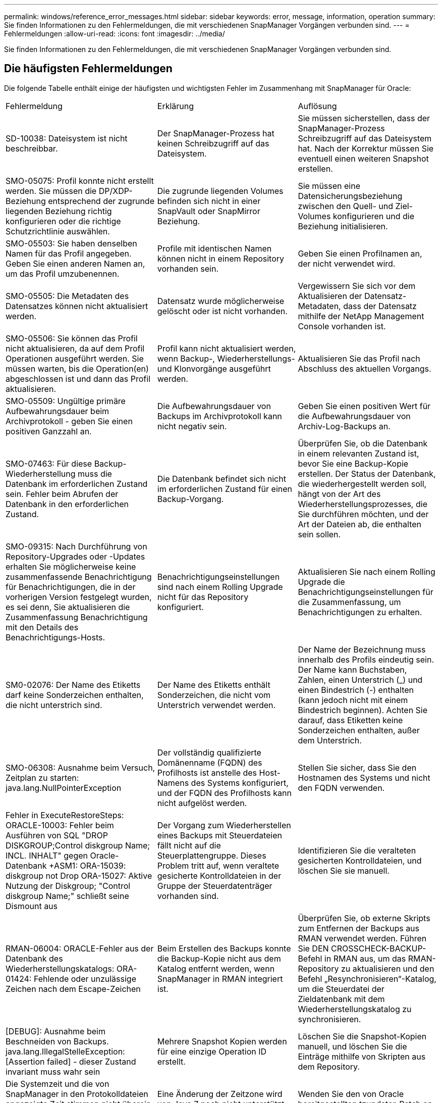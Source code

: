 ---
permalink: windows/reference_error_messages.html 
sidebar: sidebar 
keywords: error, message, information, operation 
summary: Sie finden Informationen zu den Fehlermeldungen, die mit verschiedenen SnapManager Vorgängen verbunden sind. 
---
= Fehlermeldungen
:allow-uri-read: 
:icons: font
:imagesdir: ../media/


[role="lead"]
Sie finden Informationen zu den Fehlermeldungen, die mit verschiedenen SnapManager Vorgängen verbunden sind.



== Die häufigsten Fehlermeldungen

Die folgende Tabelle enthält einige der häufigsten und wichtigsten Fehler im Zusammenhang mit SnapManager für Oracle:

|===


| Fehlermeldung | Erklärung | Auflösung 


 a| 
SD-10038: Dateisystem ist nicht beschreibbar.
 a| 
Der SnapManager-Prozess hat keinen Schreibzugriff auf das Dateisystem.
 a| 
Sie müssen sicherstellen, dass der SnapManager-Prozess Schreibzugriff auf das Dateisystem hat. Nach der Korrektur müssen Sie eventuell einen weiteren Snapshot erstellen.



 a| 
SMO-05075: Profil konnte nicht erstellt werden. Sie müssen die DP/XDP-Beziehung entsprechend der zugrunde liegenden Beziehung richtig konfigurieren oder die richtige Schutzrichtlinie auswählen.
 a| 
Die zugrunde liegenden Volumes befinden sich nicht in einer SnapVault oder SnapMirror Beziehung.
 a| 
Sie müssen eine Datensicherungsbeziehung zwischen den Quell- und Ziel-Volumes konfigurieren und die Beziehung initialisieren.



 a| 
SMO-05503: Sie haben denselben Namen für das Profil angegeben. Geben Sie einen anderen Namen an, um das Profil umzubenennen.
 a| 
Profile mit identischen Namen können nicht in einem Repository vorhanden sein.
 a| 
Geben Sie einen Profilnamen an, der nicht verwendet wird.



 a| 
SMO-05505: Die Metadaten des Datensatzes können nicht aktualisiert werden.
 a| 
Datensatz wurde möglicherweise gelöscht oder ist nicht vorhanden.
 a| 
Vergewissern Sie sich vor dem Aktualisieren der Datensatz-Metadaten, dass der Datensatz mithilfe der NetApp Management Console vorhanden ist.



 a| 
SMO-05506: Sie können das Profil nicht aktualisieren, da auf dem Profil Operationen ausgeführt werden. Sie müssen warten, bis die Operation(en) abgeschlossen ist und dann das Profil aktualisieren.
 a| 
Profil kann nicht aktualisiert werden, wenn Backup-, Wiederherstellungs- und Klonvorgänge ausgeführt werden.
 a| 
Aktualisieren Sie das Profil nach Abschluss des aktuellen Vorgangs.



 a| 
SMO-05509: Ungültige primäre Aufbewahrungsdauer beim Archivprotokoll - geben Sie einen positiven Ganzzahl an.
 a| 
Die Aufbewahrungsdauer von Backups im Archivprotokoll kann nicht negativ sein.
 a| 
Geben Sie einen positiven Wert für die Aufbewahrungsdauer von Archiv-Log-Backups an.



 a| 
SMO-07463: Für diese Backup-Wiederherstellung muss die Datenbank im erforderlichen Zustand sein. Fehler beim Abrufen der Datenbank in den erforderlichen Zustand.
 a| 
Die Datenbank befindet sich nicht im erforderlichen Zustand für einen Backup-Vorgang.
 a| 
Überprüfen Sie, ob die Datenbank in einem relevanten Zustand ist, bevor Sie eine Backup-Kopie erstellen. Der Status der Datenbank, die wiederhergestellt werden soll, hängt von der Art des Wiederherstellungsprozesses, die Sie durchführen möchten, und der Art der Dateien ab, die enthalten sein sollen.



 a| 
SMO-09315: Nach Durchführung von Repository-Upgrades oder -Updates erhalten Sie möglicherweise keine zusammenfassende Benachrichtigung für Benachrichtigungen, die in der vorherigen Version festgelegt wurden, es sei denn, Sie aktualisieren die Zusammenfassung Benachrichtigung mit den Details des Benachrichtigungs-Hosts.
 a| 
Benachrichtigungseinstellungen sind nach einem Rolling Upgrade nicht für das Repository konfiguriert.
 a| 
Aktualisieren Sie nach einem Rolling Upgrade die Benachrichtigungseinstellungen für die Zusammenfassung, um Benachrichtigungen zu erhalten.



 a| 
SM0-02076: Der Name des Etiketts darf keine Sonderzeichen enthalten, die nicht unterstrich sind.
 a| 
Der Name des Etiketts enthält Sonderzeichen, die nicht vom Unterstrich verwendet werden.
 a| 
Der Name der Bezeichnung muss innerhalb des Profils eindeutig sein. Der Name kann Buchstaben, Zahlen, einen Unterstrich (_) und einen Bindestrich (-) enthalten (kann jedoch nicht mit einem Bindestrich beginnen). Achten Sie darauf, dass Etiketten keine Sonderzeichen enthalten, außer dem Unterstrich.



 a| 
SMO-06308: Ausnahme beim Versuch, Zeitplan zu starten: java.lang.NullPointerException
 a| 
Der vollständig qualifizierte Domänenname (FQDN) des Profilhosts ist anstelle des Host-Namens des Systems konfiguriert, und der FQDN des Profilhosts kann nicht aufgelöst werden.
 a| 
Stellen Sie sicher, dass Sie den Hostnamen des Systems und nicht den FQDN verwenden.



 a| 
Fehler in ExecuteRestoreSteps: ORACLE-10003: Fehler beim Ausführen von SQL "DROP DISKGROUP;Control diskgroup Name; INCL. INHALT" gegen Oracle-Datenbank +ASM1: ORA-15039: diskgroup not Drop ORA-15027: Aktive Nutzung der Diskgroup; "Control diskgroup Name;" schließt seine Dismount aus
 a| 
Der Vorgang zum Wiederherstellen eines Backups mit Steuerdateien fällt nicht auf die Steuerplattengruppe. Dieses Problem tritt auf, wenn veraltete gesicherte Kontrolldateien in der Gruppe der Steuerdatenträger vorhanden sind.
 a| 
Identifizieren Sie die veralteten gesicherten Kontrolldateien, und löschen Sie sie manuell.



 a| 
RMAN-06004: ORACLE-Fehler aus der Datenbank des Wiederherstellungskatalogs: ORA-01424: Fehlende oder unzulässige Zeichen nach dem Escape-Zeichen
 a| 
Beim Erstellen des Backups konnte die Backup-Kopie nicht aus dem Katalog entfernt werden, wenn SnapManager in RMAN integriert ist.
 a| 
Überprüfen Sie, ob externe Skripts zum Entfernen der Backups aus RMAN verwendet werden. Führen Sie DEN CROSSCHECK-BACKUP-Befehl in RMAN aus, um das RMAN-Repository zu aktualisieren und den Befehl „Resynchronisieren“-Katalog, um die Steuerdatei der Zieldatenbank mit dem Wiederherstellungskatalog zu synchronisieren.



 a| 
[DEBUG]: Ausnahme beim Beschneiden von Backups. java.lang.IllegalStelleException: [Assertion failed] - dieser Zustand invariant muss wahr sein
 a| 
Mehrere Snapshot Kopien werden für eine einzige Operation ID erstellt.
 a| 
Löschen Sie die Snapshot-Kopien manuell, und löschen Sie die Einträge mithilfe von Skripten aus dem Repository.



 a| 
Die Systemzeit und die von SnapManager in den Protokolldateien angezeigte Zeit stimmen nicht überein oder nicht synchronisiert.
 a| 
Eine Änderung der Zeitzone wird von Java 7 noch nicht unterstützt.
 a| 
Wenden Sie den von Oracle bereitgestellten tzupdater-Patch an.



 a| 
DISC-00001: Speicher kann nicht gefunden werden: Die folgende Kennung existiert nicht oder ist nicht vom erwarteten Typ: ASM-Datei
 a| 
Daten- oder Kontrolldateien oder Redo-Logs werden in einer ASM-Datenbank multipliziert.
 a| 
Entfernen Sie das Oracle Multiplexing.



 a| 
ORA-01031: Unzureichende Berechtigungen. Überprüfen Sie, ob der SnapManager-Windows-Dienst so eingerichtet ist, dass er als Benutzer mit den richtigen Berechtigungen ausgeführt wird und dass der Benutzer in die ORA_DBA-Gruppe aufgenommen wurde.
 a| 
In SnapManager verfügen Sie über unzureichende Berechtigungen. Das SnapManager-Dienstkonto ist nicht Teil der ORA_DBA-Gruppe.
 a| 
Klicken Sie mit der rechten Maustaste auf das Symbol *Computer* auf Ihrem Desktop und wählen Sie *Verwalten* aus, um zu überprüfen, ob das Benutzerkonto für den SnapManager-Dienst Teil der ORA_DBA-Gruppe ist. Überprüfen Sie lokale Benutzer und Gruppen und stellen Sie sicher, dass das Konto Teil der ORA_DBA-Gruppe ist. Wenn der Benutzer der lokale Administrator ist, stellen Sie sicher, dass sich der Benutzer in der Gruppe und nicht in der Domain-Administrator befindet.



 a| 
0001-SMO-02016: Es können externe Tabellen in der Datenbank vorhanden sein, die nicht im Rahmen dieses Backup gesichert wurden (da die Datenbank während dieses Backups nicht GEÖFFNET war, konnten ALL_EXTERNAL_LOCATIONS nicht abgefragt werden, um festzustellen, ob externe Tabellen vorhanden sind oder nicht).
 a| 
Externe Tabellen werden von SnapManager nicht gesichert (z. B. Tabellen, die nicht in .dbf-Dateien gespeichert sind). Dieses Problem tritt auf, weil die Datenbank während des Backups nicht geöffnet war. SnapManager kann nicht bestimmen, ob externe Tabellen verwendet werden.
 a| 
Möglicherweise gab es externe Tabellen in der Datenbank, die im Rahmen dieses Vorgangs nicht gesichert wurden (da die Datenbank während des Backups nicht geöffnet war).



 a| 
0002-332 Admin-Fehler: SD.Snapshot.Clone-Zugriff auf Volume „Volume_Name“ für Benutzer-Benutzername auf Operations Manager Server(s) „dfm_Server“ konnte nicht überprüft werden. Grund: Ungültige Ressource angegeben. Kann seine ID auf Operations Manager Server „dfm_Server“ nicht finden
 a| 
Die richtigen Zugriffsberechtigungen und Rollen sind nicht festgelegt.
 a| 
Legen Sie Zugriffsberechtigungen oder -Rollen für die Benutzer fest, die versuchen, den Befehl auszuführen.



 a| 
[WARNUNG] FLOW-11011: Vorgang abgebrochen [FEHLER] FLOW-11008: Vorgang fehlgeschlagen: Java-Heap-Speicherplatz.
 a| 
Die Datenbank enthält mehr Archivprotokolldateien als die maximal zulässige Anzahl.
 a| 
. Navigieren Sie zum Installationsverzeichnis für SnapManager.
. Öffnen Sie die Datei Launch-java.
. Erhöhen Sie den Wert des `java -Xmx160m` Java Heap Space Parameter . So können Sie beispielsweise den Wert vom Standardwert von 160m bis 200m AS ändern `java -Xmx200m`.




 a| 
SMO-21019: Fehler beim Beschneiden des Archivprotokolls für das Ziel: "E:\dest" mit dem Grund: "ORACLE-00101: Fehler beim Ausführen des RMAN-Befehls: [LÖSCHEN NOPROMPT ARCHIVELOG 'E:\dest']
 a| 
Die Beschneidung des Archivprotokolls schlägt in einem der Ziele fehl. In einem solchen Szenario, SnapManager weiterhin die Archiv-Log-Dateien aus den anderen Zielen zu beschneiden. Wenn Dateien manuell aus dem aktiven Dateisystem gelöscht werden, kann RMAN die Archivprotokolldateien nicht von diesem Ziel beschneiden.
 a| 
Verbinden Sie sich über den SnapManager-Host mit RMAN. Führen Sie den Befehl RMAN CROSSCHECK ARCHIVELOG ALL aus und führen Sie den Beschneiungsvorgang für die Archivprotokolldateien erneut durch.



 a| 
SMO-13032: Vorgang kann nicht ausgeführt werden: Archiv-Log Prune. Root Cause: RMAN Ausnahme: ORACLE-00101: Fehler beim Ausführen des RMAN Befehls.
 a| 
Die Archivprotokolldateien werden manuell aus den Speicherprotokollzielen gelöscht.
 a| 
Verbinden Sie sich über den SnapManager-Host mit RMAN. Führen Sie den Befehl RMAN CROSSCHECK ARCHIVELOG ALL aus und führen Sie den Beschneiungsvorgang für die Archivprotokolldateien erneut durch.



 a| 
Shell-Ausgabe konnte nicht analysiert werden: (java.util.regex.Matcher[pattern=Befehl abgeschlossen. Region=0,18 lastmatch=]) stimmt nicht überein (Name:Backup_script) Shell-Ausgabe konnte nicht analysiert werden (java.util.regex.Matcher[pattern=Befehl abgeschlossen. Region=0,25 lastmatch=]) stimmt nicht überein (Beschreibung:Sicherungsskript)

Shell-Ausgabe konnte nicht analysiert werden: (java.util.regex.Matcher[pattern=Befehl abgeschlossen. Region=0,9 lastmatch=]) stimmt nicht überein (Timeout:0)
 a| 
Umgebungsvariablen werden in den Skripten vor oder nach der Aufgabe nicht richtig festgelegt.
 a| 
Überprüfen Sie, ob die vor- oder Nachaufgaben-Skripte der Standard-SnapManager-Plug-in-Struktur entsprechen. Weitere Informationen über die Verwendung der Umgebungsvariablen im Skript finden Sie unter xref:concept_operations_in_task_scripts.adoc[Vorgänge in Taskskripten].



 a| 
ORA-01450: Maximale Schlüssellänge (6398) überschritten.
 a| 
Wenn Sie ein Upgrade von SnapManager 3.2 für Oracle auf SnapManager 3.3 für Oracle durchführen, schlägt der Aktualisierungsvorgang mit dieser Fehlermeldung fehl. Dieses Problem kann aus einem der folgenden Gründe auftreten:

* Die Blockgröße des Tablespaces, in dem das Repository vorhanden ist, beträgt weniger als 8 KB.
* der parameter nls_length_semantik wird auf char gesetzt.

 a| 
Sie müssen die Werte den folgenden Parametern zuweisen:

* Block_size=8192
* nls_length=Byte


Nach dem Ändern der Parameterwerte müssen Sie die Datenbank neu starten.

Weitere Informationen finden Sie im Knowledge Base-Artikel 2017632.

|===


== Fehlermeldungen im Zusammenhang mit dem Datenbank-Backup-Prozess (Serie 2000)

In der folgenden Tabelle sind die häufigsten Fehler aufgeführt, die bei der Datensicherung der Datenbank auftreten:

|===


| Fehlermeldung | Erklärung | Auflösung 


 a| 
SMO-02066: Sie können die Archiv-Log-Sicherung „Data-logs“ nicht löschen oder freigeben, da der Backup mit Daten-Backup „Data-logs“ verknüpft ist.
 a| 
Die Sicherung des Archivprotokolls wird zusammen mit der Datensicherung der Datendateien erstellt, und Sie haben versucht, die Sicherung des Archivprotokolls zu löschen.
 a| 
Verwenden Sie die Option -Force, um die Sicherung zu löschen oder zu löschen.



 a| 
SMO-02067: Sie können das Archivprotokoll-Backup „Data-Logs“ nicht löschen oder freigeben, da der Backup mit der Daten-Backup „Data-Logs“ verknüpft ist und innerhalb der zugewiesenen Aufbewahrungsdauer liegt.
 a| 
Die Sicherung des Archivprotokolls ist mit dem Datenbank-Backup verknüpft und befindet sich innerhalb des Aufbewahrungszeitraums, und Sie haben versucht, das Backup des Archivprotokolls zu löschen.
 a| 
Verwenden Sie die Option -Force, um die Sicherung zu löschen oder zu löschen.



 a| 
SMO-07142: Archivierte Protokolle werden aufgrund des Ausschlussmusters <Ausschlussmuster> Pattern ausgeschlossen.
 a| 
Während der Erstellung von Profilen oder Sicherungskopien werden einige Archivprotokolldateien ausgeschlossen.
 a| 
Es ist keine Aktion erforderlich.



 a| 
SMO-07155: <count> archivierte Log-Dateien sind nicht im aktiven File System vorhanden. Diese archivierten Protokolldateien werden nicht in die Sicherung aufgenommen.
 a| 
Die Archivprotokolldateien sind während der Erstellung von Profilen oder Backups nicht im aktiven Dateisystem vorhanden. Diese archivierten Log-Dateien sind nicht im Backup enthalten.
 a| 
Es ist keine Aktion erforderlich.



 a| 
SMO-07148: Archivierte Log-Dateien sind nicht verfügbar.
 a| 
Während der Profilerstellung oder der Sicherungserstellung werden für die aktuelle Datenbank keine Archivprotokolldateien erstellt.
 a| 
Es ist keine Aktion erforderlich.



 a| 
SMO-07150: Archivierte Log-Dateien wurden nicht gefunden.
 a| 
Alle Archivprotokolldateien fehlen im Dateisystem oder werden während der Erstellung von Profilen oder Backups ausgeschlossen.
 a| 
Es ist keine Aktion erforderlich.



 a| 
SMO-13032: Backup Create kann nicht durchgeführt werden. Ursache: ORACLE-20001: Fehler beim Versuch, Status zu ändern, um FÜR Datenbank-Instanz ZU ÖFFNEN dfcln1: ORACLE-20004: Es wird erwartet, die Datenbank ohne die RESETLOGS-Option zu öffnen, aber oracle berichtet, dass die Datenbank mit der RESETLOGS-Option geöffnet werden muss. Um das unerwartete Zurücksetzen der Protokolle zu verhindern, wird der Prozess nicht fortgesetzt. Bitte stellen Sie sicher, dass die Datenbank ohne die RESETLOGS-Option geöffnet werden kann, und versuchen Sie es erneut.
 a| 
Sie versuchen, die geklonte Datenbank zu sichern, die mit der Option -no-resetlogs erstellt wurde. Die geklonte Datenbank ist keine vollständige Datenbank.Sie können jedoch SnapManager Vorgänge wie das Erstellen von Profilen und Backups usw. mit der geklonten Datenbank ausführen, SnapManager die Vorgänge jedoch fehlschlagen, weil die geklonte Datenbank nicht als vollständige Datenbank konfiguriert ist.
 a| 
Stellen Sie die geklonte Datenbank wieder her, oder konvertieren Sie die Datenbank in eine Data Guard Standby Datenbank.

|===


== Fehlermeldungen im Zusammenhang mit dem Wiederherstellungsprozess (Serie 3000)

In der folgenden Tabelle sind die häufigsten Fehler aufgeführt, die bei der Wiederherstellung auftreten:

|===


| Fehlermeldung | Erklärung | Auflösung 


 a| 
SMO-03031:Restore-Spezifikation ist zur Wiederherstellung von Backup <variabel> erforderlich, da die Storage-Ressourcen für das Backup bereits freigegeben wurden.
 a| 
Sie haben versucht, ein Backup wiederherzustellen, bei dem die Speicherressourcen freigegeben werden, ohne eine Wiederherstellungsspezifikation anzugeben.
 a| 
Geben Sie eine Wiederherstellungsspezifikation an.



 a| 
SMO-03032:Restore-Spezifikation muss Zuordnungen für die wiederherzustellenden Dateien enthalten, da die Speicherressourcen für das Backup bereits freigegeben wurden. Die Dateien, für die Zuordnungen erforderlich sind, sind: <variabel> aus Snapshots: <Variable>
 a| 
Sie haben versucht, ein Backup wiederherzustellen, bei dem die Speicherressourcen entlastet wurden, und eine Wiederherstellungsspezifikation, die keine Zuordnung für alle wiederherzustellenden Dateien enthält.
 a| 
Korrigieren Sie die Spezifikationsdatei für die Wiederherstellung, damit die Zuordnungen mit den wiederherzustellenden Dateien übereinstimmen.



 a| 
ORACLE-30028: Protokolldatei <Dateiname> kann nicht gespeichert werden. Die Datei ist möglicherweise nicht verfügbar/nicht zugänglich/beschädigt. Diese Protokolldatei wird nicht für die Wiederherstellung verwendet.
 a| 
Die Online-Redo-Log-Dateien oder Archivprotokolldateien können nicht für die Wiederherstellung verwendet werden.dieser Fehler tritt aus folgenden Gründen auf:

* Die in der Fehlermeldung erwähnten Online-Redo-Log-Dateien oder archivierten Log-Dateien verfügen nicht über ausreichende Änderungsnummern, um sie für die Wiederherstellung zu beantragen. Dies geschieht, wenn die Datenbank ohne Transaktionen online ist. Das Wiederherstellungsprotokoll oder die archivierten Protokolldateien verfügen über keine gültigen Änderungsnummern, die für die Wiederherstellung angewendet werden können.
* Die in der Fehlermeldung erwähnte Online-Redo-Log-Datei oder archivierte Log-Datei verfügt nicht über ausreichende Zugriffsberechtigungen für Oracle.
* Die in der Fehlermeldung erwähnte Online-Redo-Log-Datei oder archivierte Log-Datei ist beschädigt und kann nicht von Oracle gelesen werden.
* Die in der Fehlermeldung erwähnte Online-Protokolldatei für Wiederherstellungen oder archivierte Log-Datei wurde in dem angegebenen Pfad nicht gefunden.

 a| 
Wenn es sich bei der in der Fehlermeldung genannten Datei um eine archivierte Protokolldatei handelt und wenn Sie manuell für die Wiederherstellung angegeben haben, stellen Sie sicher, dass die Datei über alle Zugriffsrechte für Oracle verfügt.selbst wenn die Datei über volle Berechtigungen verfügt, Und die Meldung wird fortgesetzt, die Archivprotokolldatei enthält keine Änderungsnummern, die für die Wiederherstellung angewendet werden müssen, und diese Meldung kann ignoriert werden.

|===


== Fehlermeldungen, die mit dem Klonprozess verbunden sind (4000 Serie)

In der folgenden Tabelle sind die Fehler aufgeführt, die bei dem Klonprozess auftreten:

|===


| Fehlermeldung | Erklärung | Auflösung 


 a| 
SMO-04133: Dump-Ziel darf nicht vorhanden sein
 a| 
Sie verwenden SnapManager zum Erstellen neuer Klone, jedoch sind die Dump-Ziele, die vom neuen Klon verwendet werden sollen, bereits vorhanden. SnapManager kann keinen Klon erstellen, wenn die Dump-Ziele vorhanden sind.
 a| 
Entfernen oder umbenennen der alten Dump-Ziele, bevor Sie einen Klon erstellen.



 a| 
SMO-13032:Vorgang kann nicht ausgeführt werden: Clone Create. Ursache: ORACLE-00001: Fehler beim Ausführen von SQL: [DATENBANK ÄNDERN ÖFFNEN RESETLOGS;]. Der zurückgegebene Befehl: ORA-38856: Kann Instanz NICHT als UNNAMED_INSTANCE_2 (Redo Thread 2) als aktiviert markieren.
 a| 
Die Klonerstellung schlägt fehl, wenn Sie den Klon mit dem folgenden Setup aus der Standby-Datenbank erstellen:

* Der Standby-Modus wird mithilfe von RMAN für das Backup der Datendateien erstellt.

 a| 
Fügen Sie vor dem Erstellen des Klons den Parameter _no_Recovery_through_resetlogs=TRUE in die Klon-Spezifikations-Datei hinzu. Weitere Informationen finden Sie in der Oracle-Dokumentation (ID 334899.1). Stellen Sie sicher, dass Sie Ihren Oracle metalink-Benutzernamen und Ihr Kennwort haben.



 a| 
 a| 
Sie haben in der Klon-Spezifikations-Datei keinen Wert für einen Parameter angegeben.
 a| 
Sie müssen entweder einen Wert für den Parameter angeben oder diesen Parameter löschen, wenn er in der Klon-Spezifikations-Datei nicht erforderlich ist.

|===


== Fehlermeldungen im Zusammenhang mit der Verwaltung des Profilprozesses (5000-Serie)

In der folgenden Tabelle sind die Fehler aufgeführt, die bei dem Klonprozess auftreten:

|===


| Fehlermeldung | Erklärung | Auflösung 


 a| 
SMO-20600: Profil „profil1“ nicht im Repository "repo_Name" gefunden. Aktualisieren Sie bitte Ihre Profil-zu-Repository-Zuordnungen mit „Profile Sync“.
 a| 
Der Dump-Vorgang kann nicht ausgeführt werden, wenn die Profilerstellung fehlschlägt.
 a| 
Verwenden Sie den Smosystem-Dump.

|===


== Fehlermeldungen im Zusammenhang mit der Entlastung von Backup-Ressourcen (Backups 6000 Serie)

Die folgende Tabelle zeigt die häufigsten Fehler bei Backup-Aufgaben:

|===


| Fehlermeldung | Erklärung | Auflösung 


 a| 
SMO-06030: Backup kann nicht entfernt werden, da er in Verwendung ist: <Variable>
 a| 
Sie haben versucht, den freien Vorgang für Backups mithilfe von Befehlen durchzuführen, wenn das Backup gemountet oder über Klone verfügt oder als unbegrenzt aufbewahrt werden soll.
 a| 
Heben Sie die Bereitstellung des Backups auf, oder ändern Sie die Richtlinie für unbegrenzte Aufbewahrung. Sind Klone vorhanden, löschen Sie diese.



 a| 
SMO-06045: Kann Backups nicht kostenlos erstellen <variabel>, da die Speicherressourcen für das Backup bereits freigegeben wurden
 a| 
Sie haben versucht, den freien Vorgang des Backups über Befehle auszuführen, wenn das Backup bereits freigegeben wurde.
 a| 
Sie können das Backup nicht freigeben, wenn es bereits freigegeben ist.



 a| 
SMO-06047: Es können nur erfolgreiche Backups freigegeben werden. Der Status des Backups <ID> lautet <Status>.
 a| 
Sie haben versucht, den kostenlosen Backup-Vorgang mithilfe von Befehlen auszuführen, wenn der Backup-Status nicht erfolgreich war.
 a| 
Versuchen Sie es nach einer erfolgreichen Sicherung erneut.



 a| 
SMO-13082: Vorgang kann nicht <variabel> für Backup <ID> ausgeführt werden, da die Storage-Ressourcen für das Backup freigegeben wurden.
 a| 
Mit Befehlen haben Sie versucht, ein Backup bereitzustellen, das die Speicherressourcen freigegeben hat.
 a| 
Sie können ein Backup, das die entsprechenden Storage-Ressourcen freigegeben hat, nicht mounten, klonen oder überprüfen.

|===


== Fehlermeldungen zum Rolling Upgrade-Prozess (Serie 9000)

In der folgenden Tabelle sind die häufigsten Fehler beim Rolling Upgrade aufgeführt:

|===


| Fehlermeldung | Erklärung | Auflösung 


 a| 
SMO-09234:die folgenden Hosts sind nicht im alten Repository vorhanden. <Hostnamen>
 a| 
Sie haben versucht, ein Rolling Upgrade eines Hosts durchzuführen, der in der vorherigen Repository-Version nicht vorhanden ist.
 a| 
Überprüfen Sie, ob der Host im vorherigen Repository vorhanden ist, indem Sie den Befehl Repository show-Repository aus der früheren Version der SnapManager-CLI verwenden.



 a| 
SMO-09255:die folgenden Hosts sind nicht im neuen Repository vorhanden. <Hostnamen>
 a| 
Sie haben versucht, ein Rollback eines Hosts durchzuführen, der in der neuen Repository-Version nicht vorhanden ist.
 a| 
Überprüfen Sie, ob der Host im neuen Repository mit dem Befehl Repository show-Repository von der späteren Version der SnapManager-CLI vorhanden ist.



 a| 
SMO-09256:Rollback wird nicht unterstützt, da neue Profile <Profilnamen>.für die angegebenen Hosts <Hostnamen> vorhanden sind.
 a| 
Sie haben versucht, einen Host mit neuen im Repository vorhandenen Profilen wiederherzustellen. Diese Profile waren jedoch im Host der früheren SnapManager-Version nicht vorhanden.
 a| 
Neue Profile in der neueren oder aktualisierten Version von SnapManager vor dem Rollback löschen.



 a| 
SMO-09257:Rollback wird nicht unterstützt, da die Backups <Backupid> auf den neuen Hosts installiert sind.
 a| 
Sie haben versucht, eine neuere Version des SnapManager-Hosts, der Backups gemountet hat, wiederherzustellen. Diese Backups werden in der früheren Version des SnapManager Hosts nicht eingebunden.
 a| 
Heben Sie die Bereitstellung der Backups in der neueren Version des SnapManager Hosts auf, und führen Sie dann das Rollback durch.



 a| 
SMO-09258:Rollback wird nicht unterstützt, da die Backups <Backupid> auf den neuen Hosts abgehängt werden.
 a| 
Sie haben versucht, eine neuere Version des SnapManager-Hosts mit Backups, die nicht abgehängt werden, wiederherzustellen.
 a| 
Mounten Sie die Backups in der neueren Version des SnapManager Hosts und führen Sie dann das Rollback durch.



 a| 
SMO-09298:Dieses Repository kann nicht aktualisiert werden, da es bereits andere Hosts in der höheren Version hat. Führen Sie stattdessen ein RollingUpgrade für alle Hosts durch.
 a| 
Sie haben ein Rolling Upgrade auf einem einzelnen Host durchgeführt und dann das Repository für diesen Host aktualisiert.
 a| 
Führen Sie ein Rolling Upgrade auf allen Hosts durch.



 a| 
SMO-09297: Fehler beim Aktivieren der Einschränkungen. Das Repository ist möglicherweise inkonsistent. Es wird empfohlen, das Backup des Repository, das Sie vor dem aktuellen Vorgang erstellt haben, wiederherzustellen.
 a| 
Sie haben versucht, ein Rolling Upgrade oder einen Rollback-Vorgang durchzuführen, wenn die Repository-Datenbank in einem inkonsistenten Zustand bleibt.
 a| 
Stellen Sie das zuvor gesicherte Repository wieder her.

|===


== Ausführung von Operationen (12,000 Serie)

In der folgenden Tabelle sind die häufigsten Fehler bei den Vorgängen aufgeführt:

|===


| Fehlermeldung | Erklärung | Auflösung 


 a| 
SMO-12347 [FEHLER]: SnapManager-Server wird nicht auf Host <Host> und Port <Port> ausgeführt. Führen Sie diesen Befehl auf einem Host aus, auf dem der SnapManager-Server ausgeführt wird.
 a| 
Beim Einrichten des Profils haben Sie Informationen über den Host und Port eingegeben. SnapManager kann diese Vorgänge jedoch nicht ausführen, da der SnapManager-Server nicht auf dem angegebenen Host und Port ausgeführt wird.
 a| 
Geben Sie den Befehl auf einem Host ein, auf dem der SnapManager-Server ausgeführt wird. Sie können den Port mit dem Befehl lsnrctl Status überprüfen und den Port anzeigen, auf dem die Datenbank ausgeführt wird. Ändern Sie bei Bedarf den Port im Backup-Befehl.

|===


== Ausführung von Prozesskomponenten (Serie 13,000)

In der folgenden Tabelle sind die häufigsten Fehler aufgeführt, die mit der Prozesskomponente von SnapManager verbunden sind:

|===


| Fehlermeldung | Erklärung | Auflösung 


 a| 
SMO-13083: Snapname-Muster mit dem Wert „x“ enthält Zeichen außer Buchstaben, Zahlen, Unterstrich, Bindestrich und geschweifte Klammern.
 a| 
Beim Erstellen eines Profils haben Sie das Snapname-Muster angepasst. Sie haben jedoch Sonderzeichen enthalten, die nicht zulässig sind.
 a| 
Entfernen Sie Sonderzeichen mit Ausnahme von Buchstaben, Zahlen, Unterstrichen, Bindestrich und geschweiften Klammern.



 a| 
SMO-13084: Das Snapname-Muster mit dem Wert „x“ enthält nicht die gleiche Anzahl von linken und rechten Klammern.
 a| 
Beim Erstellen eines Profils haben Sie das Snapname-Muster angepasst. Die linke und rechte geschweifte Klammern stimmen jedoch nicht überein.
 a| 
Geben Sie im Snapname-Muster passende Öffnungs- und schließende Klammern ein.



 a| 
SMO-13085: Das Snapname-Muster mit dem Wert „x“ enthält einen ungültigen Variablennamen von „y“.
 a| 
Beim Erstellen eines Profils haben Sie das Snapname-Muster angepasst. Sie haben jedoch eine Variable enthalten, die nicht zulässig ist.
 a| 
Entfernen Sie die beleidende Variable. Eine Liste der zulässigen Variablen finden Sie unter xref:concept_snapshot_copy_naming.adoc[Benennen von Snapshot-Kopien].



 a| 
SMO-13086 Snapname-Muster mit dem Wert „x“ muss die Variable „smid“ enthalten.
 a| 
Beim Erstellen eines Profils haben Sie das Snapname-Muster angepasst; Sie haben jedoch die erforderliche smid-Variable weggelassen.
 a| 
Geben Sie die erforderliche smid-Variable ein.

|===


== Fehlermeldungen zu SnapManager Utilities (14,000 Series)

Die folgende Tabelle zeigt die häufigsten Fehler im Zusammenhang mit SnapManager-Dienstprogrammen:

|===


| Fehlermeldung | Erklärung | Auflösung 


 a| 
SMO-14501: E-Mail-ID darf nicht leer sein.
 a| 
Sie haben die E-Mail-Adresse nicht eingegeben.
 a| 
Geben Sie eine gültige E-Mail-Adresse ein.



 a| 
SMO-14502: E-Mail-Betreff darf nicht leer sein.
 a| 
Sie haben den Betreff der E-Mail nicht eingegeben.
 a| 
Geben Sie den entsprechenden E-Mail-Betreff ein.



 a| 
SMO-14506: Das Feld für den E-Mail-Server darf nicht leer sein.
 a| 
Sie haben den Hostnamen oder die IP-Adresse des E-Mail-Servers nicht eingegeben.
 a| 
Geben Sie den gültigen Hostnamen oder die IP-Adresse des Mail-Servers ein.



 a| 
SMO-14507: Das Feld „Mail-Port“ darf nicht leer sein.
 a| 
Sie haben die E-Mail-Portnummer nicht eingegeben.
 a| 
Geben Sie die Anschlussnummer des E-Mail-Servers ein.



 a| 
SMO-14508: From Mail ID darf nicht leer sein.
 a| 
Sie haben die E-Mail-Adresse des Absenders nicht eingegeben.
 a| 
Geben Sie die E-Mail-Adresse eines gültigen Absenders ein.



 a| 
SMO-14509: Benutzername darf nicht leer sein.
 a| 
Sie haben die Authentifizierung aktiviert und den Benutzernamen nicht angegeben.
 a| 
Geben Sie den Benutzernamen für die E-Mail-Authentifizierung ein.



 a| 
SMO-14510: Das Passwort darf nicht leer sein. Geben Sie das Passwort ein.
 a| 
Sie haben die Authentifizierung aktiviert und kein Passwort angegeben.
 a| 
Geben Sie das E-Mail-Authentifizierungskennwort ein.



 a| 
SMO-14550: E-Mail-Status <Erfolg/Ausfall>
 a| 
Die Port-Nummer, der Mail-Server oder die E-Mail-Adresse des Empfängers sind ungültig.
 a| 
Geben Sie bei der E-Mail-Konfiguration korrekte Werte an.



 a| 
SMO-14559: Senden der E-Mail-Benachrichtigung fehlgeschlagen: <error>.
 a| 
Dies kann auf eine ungültige Portnummer, einen ungültigen Mailserver oder eine ungültige E-Mail-Adresse des Empfängers zurückzuführen sein.
 a| 
Geben Sie bei der E-Mail-Konfiguration korrekte Werte an.



 a| 
SMO-14560: Benachrichtigung fehlgeschlagen: Die Benachrichtigungskonfiguration ist nicht verfügbar.
 a| 
Senden der Benachrichtigung fehlgeschlagen, da die Benachrichtigungskonfiguration nicht verfügbar ist.
 a| 
Benachrichtigungskonfiguration hinzufügen



 a| 
SMO-14565: Ungültiges Zeitformat. Geben Sie das Zeitformat in HH:mm ein.
 a| 
Sie haben die Uhrzeit in einem falschen Format eingegeben.
 a| 
Geben Sie die Uhrzeit im Format hh:mm ein.



 a| 
SMO-14566: Ungültiger Datumswert. Gültiger Datumsbereich: 1-31.
 a| 
Das konfigurierte Datum ist falsch.
 a| 
Das Datum muss zwischen 1 und 31 liegen.



 a| 
SMO-14567: Ungültiger Tagewert. Gültiger Tagesbereich: 1-7.
 a| 
Der konfigurierte Tag ist falsch.
 a| 
Geben Sie den Tagesbereich zwischen 1 und 7 ein.



 a| 
SMO-14569: Der Server konnte den Terminplan für die Zusammenfassung nicht starten.
 a| 
Der SnapManager-Server wurde aus unbekannten Gründen heruntergefahren.
 a| 
Starten Sie den SnapManager-Server.



 a| 
SMO-14570: Benachrichtigung über Zusammenfassung nicht verfügbar.
 a| 
Sie haben keine Übersichtsbenachrichtigung konfiguriert.
 a| 
Konfigurieren Sie die zusammenfassende Benachrichtigung.



 a| 
SMO-14571: Profil- und zusammenfassende Benachrichtigungen können nicht aktiviert werden.
 a| 
Sie haben die Benachrichtigungsoptionen für Profil und Zusammenfassung ausgewählt.
 a| 
Aktivieren Sie die Profilbenachrichtigung oder die Übersichtbenachrichtigung.



 a| 
SMO-14572: Bieten Sie Erfolg- oder Fehleroption zur Benachrichtigung.
 a| 
Sie haben die Erfolgs- oder Fehleroptionen nicht aktiviert.
 a| 
Sie müssen entweder die Option Erfolg oder Fehler oder beides auswählen.

|===
*Verwandte Informationen*

xref:concept_snapshot_copy_naming.adoc[Benennen von Snapshot-Kopien]

